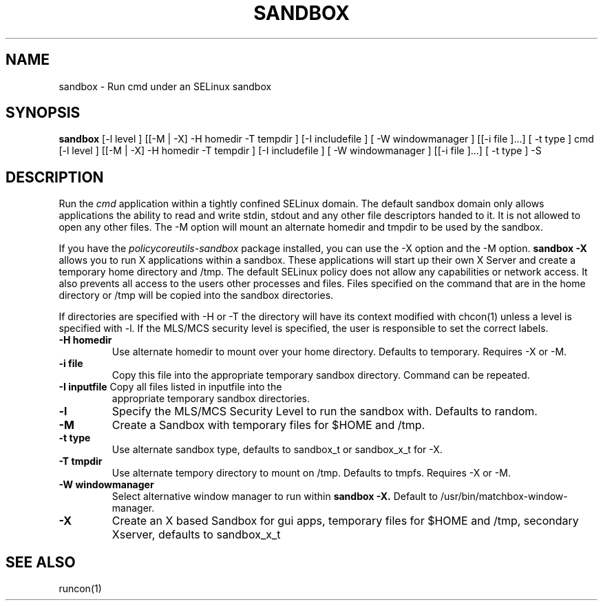 .TH SANDBOX "8" "May 2009" "chcat" "User Commands"
.SH NAME
sandbox \- Run cmd under an SELinux sandbox
.SH SYNOPSIS
.B sandbox
[-l level ] [[-M | -X]  -H homedir -T tempdir ] [-I includefile ] [ -W windowmanager ] [[-i file ]...] [ -t type ] cmd
[-l level ] [[-M | -X]  -H homedir -T tempdir ] [-I includefile ] [ -W windowmanager ] [[-i file ]...] [ -t type ] -S
.br
.SH DESCRIPTION
.PP
Run the 
.I cmd 
application within a tightly confined SELinux domain.  The default sandbox domain only allows applications the ability to read and write stdin, stdout and any other file descriptors handed to it. It is not allowed to open any other files.  The -M option will mount an alternate homedir and tmpdir to be used by the sandbox.

If you have the 
.I policycoreutils-sandbox 
package installed, you can use the -X option and the -M option.
.B sandbox -X
allows you to run X applications within a sandbox.  These applications will start up their own X Server and create a temporary home directory and /tmp.  The default SELinux policy does not allow any capabilities or network access.  It also prevents all access to the users other processes and files.  Files specified on the command that are in the home directory or /tmp will be copied into the sandbox directories.

If directories are specified with -H or -T the directory will have its context modified with chcon(1) unless a level is specified with -l.  If the MLS/MCS security level is specified, the user is responsible to set the correct labels.
.PP
.TP
\fB\-H\ homedir
Use alternate homedir to mount over your home directory.  Defaults to temporary. Requires -X or -M.
.TP
\fB\-i file\fR
Copy this file into the appropriate temporary sandbox directory. Command can be repeated.
.TP
\fB\-I inputfile\fR Copy all files listed in inputfile into the
appropriate temporary sandbox directories.
.TP
\fB\-l\fR
Specify the MLS/MCS Security Level to run the sandbox with.  Defaults to random.
.TP
\fB\-M\fR
Create a Sandbox with temporary files for $HOME and /tmp.
.TP
\fB\-t type\fR
Use alternate sandbox type, defaults to sandbox_t or sandbox_x_t for -X.
.TP
\fB\-T\ tmpdir
Use alternate tempory directory to mount on /tmp.  Defaults to tmpfs. Requires -X or -M.
.TP
\fB\-W windowmanager\fR
Select alternative window manager to run within 
.B sandbox -X.
Default to /usr/bin/matchbox-window-manager.
.TP
\fB\-X\fR 
Create an X based Sandbox for gui apps, temporary files for
$HOME and /tmp, secondary Xserver, defaults to sandbox_x_t
.PP
.SH "SEE ALSO"
.TP
runcon(1)
.PP
